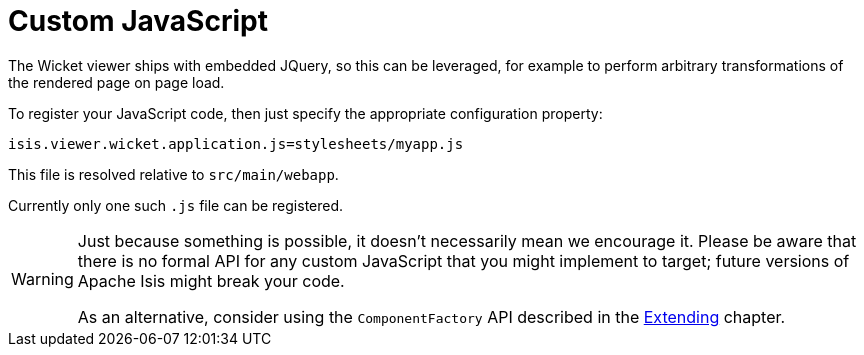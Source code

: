 [[custom-javascript]]
= Custom JavaScript

:Notice: Licensed to the Apache Software Foundation (ASF) under one or more contributor license agreements. See the NOTICE file distributed with this work for additional information regarding copyright ownership. The ASF licenses this file to you under the Apache License, Version 2.0 (the "License"); you may not use this file except in compliance with the License. You may obtain a copy of the License at. http://www.apache.org/licenses/LICENSE-2.0 . Unless required by applicable law or agreed to in writing, software distributed under the License is distributed on an "AS IS" BASIS, WITHOUT WARRANTIES OR  CONDITIONS OF ANY KIND, either express or implied. See the License for the specific language governing permissions and limitations under the License.



The Wicket viewer ships with embedded JQuery, so this can be leveraged, for example to perform arbitrary transformations of the rendered page on page load.

To register your JavaScript code, then just specify the appropriate configuration property:


[source,properties]
----
isis.viewer.wicket.application.js=stylesheets/myapp.js
----

This file is resolved relative to `src/main/webapp`.

Currently only one such `.js` file can be registered.


[WARNING]
====
Just because something is possible, it doesn't necessarily mean we encourage it.
Please be aware that there is no formal API for any custom JavaScript that you might implement to target; future versions of Apache Isis might break your code.

As an alternative, consider using the `ComponentFactory` API described in the xref:vw:ROOT:extending.adoc[Extending] chapter.
====



